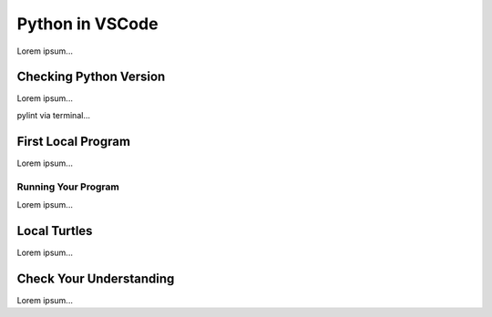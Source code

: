 Python in VSCode
================

Lorem ipsum...

Checking Python Version
-----------------------

Lorem ipsum...

pylint via terminal...

First Local Program
-------------------

Lorem ipsum...

Running Your Program
^^^^^^^^^^^^^^^^^^^^

Lorem ipsum...

Local Turtles
-------------

Lorem ipsum...

Check Your Understanding
------------------------

Lorem ipsum...
